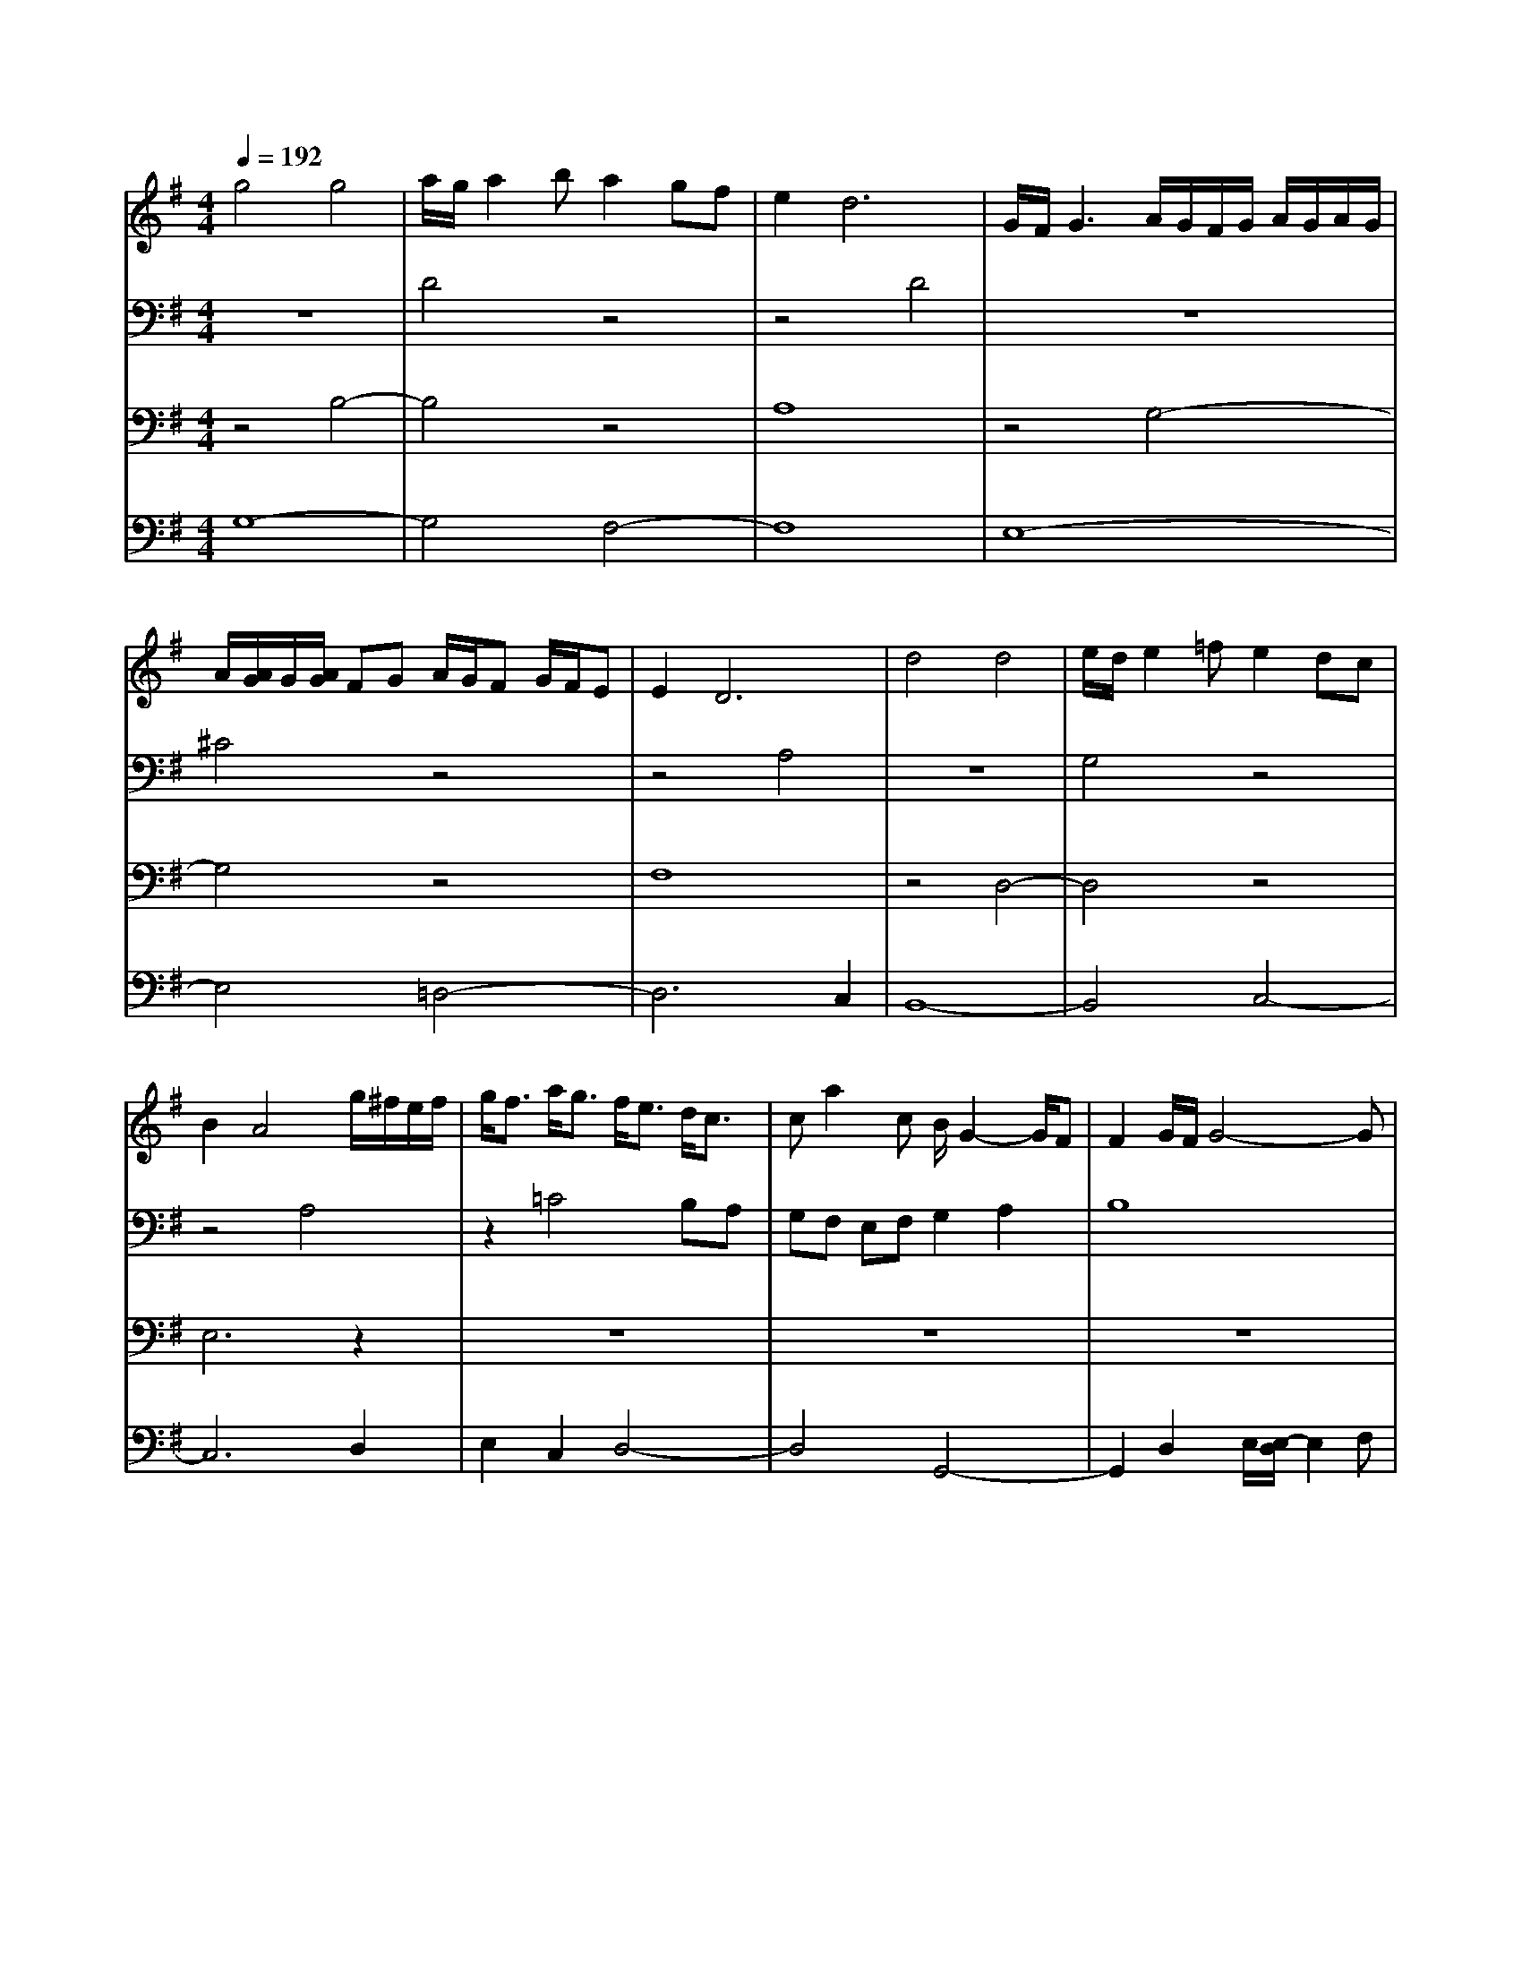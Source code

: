% input file /home/ubuntu/MusicGeneratorQuin/training_data/bach_new/988-aria.mid
% format 1 file 17 tracks
X: 1
T: 
M: 4/4
L: 1/8
Q:1/4=192
K:G % 1 sharps
%untitled
% Time signature=3/4  MIDI-clocks/click=24  32nd-notes/24-MIDI-clocks=8
% MIDI Key signature, sharp/flats=1  minor=0
%Aria
%A'
%B
%B'
%V.1
V:1
%Solo Harpsichord with 2 Manuals
%%MIDI program 6
g4 g4|a/2g/2a2b a2 gf|e4<d4|G/2F/2G3 A/2G/2F/2G/2 A/2G/2A/2G/2|
A/2[A/2G/2]G/2[A/2G/2] FG A/2G/2F G/2F/2E|E4<D4|d4 d4|e/2d/2e2=f e2 dc|
B2 A4 g/2^f/2e/2f/2|g<f a<g f<e d<c|ca2c B/2G2-G/2F|F2 G/2F/2G4-G|
B4 B4|^c/2B/2^c2d d^c BA-|A6- A3/2[B/2-G/2-]|[g3-e3-B3-G3-][g/2-e/2-B/2G/2][g/2e/2] a/2g/2f/2g/2 a/2g/2a/2g/2|
a/2[a/2g/2]g/2[a/2g/2] fg g2 fe|d/2^c/2B/2^c/2 d/2^c/2>d/2[d/2^c/2] ^c2 e2|ag fe d2 A2-|A2- A/2B/2=c BA GF|
E2 d^c3- ^c/2d/2e|d^c BA g2 B2-|B2 ^c2 ^cd3/2e/2d/2^c/2|^c4<d4|
g4 g4|a/2g/2a2b a2 gf|e4<d4|G/2F/2G3 A/2G/2F/2G/2 A/2G/2A/2G/2|
A/2[A/2G/2]G/2[A/2G/2] FG A/2G/2F G/2F/2E|E4<D4|d4 d4|e/2d/2e2=f e2 d=c|
B2 A4 g/2^f/2e/2f/2|g<f a<g f<e d<c|ca2c B/2G2-G/2F|F2 G/2F/2G4-G|
B4 B4|^c/2B/2^c2d d^c BA-|A6- A3/2[B/2-G/2-]|[g3-e3-B3-G3-][g/2-e/2-B/2G/2][g/2e/2] a/2g/2f/2g/2 a/2g/2a/2g/2|
a/2[a/2g/2]g/2[a/2g/2] fg g2 fe|d/2^c/2B/2^c/2 d/2^c/2>d/2[d/2^c/2] ^c2 e2|ag fe d2 A2-|A2- A/2B/2=c BA GF|
E2 d^c3- ^c/2d/2e|d^c BA g2 B2-|B2 ^c2 ^cd3/2e/2d/2^c/2|^c4<d4|
A/2G/2A3 B/2A/2G/2A/2>B/2[B/2A/2]A/2[B/2A/2]|B/2[B/2A/2]A/2B/2 =c/2d/2e ed cB|A2 G4 g2|fe2f/2^d/2 ^d2 e/2[e/2-^d/2]e-|
e2 a/2b/2a/2g/2 a3f|e2 ^d4 B2|e/2f/2g2f f2 e2-|eB c/2B/2A/2B/2 g<e f<^d|
^de4G FE|F3e e^d f/2g/2a|g2 f2 fe2f/2^d/2|^d4<e4|
e2 =dc B2 A2-|A2 Bc d/2c/2B c/2B/2A|A2 G4 AB|cd cB cA EA|
c4- cd cB|cA FA ce dc|Bc BA BG DG|BG cd e=f ed|
ec Gc ec ^fg|ac BA Bc dG|BA GF G4-|GD GF F2<G2|
A/2G/2A3 B/2A/2G/2A/2>B/2[B/2A/2]A/2[B/2A/2]|B/2[B/2A/2]A/2B/2 c/2d/2e ed cB|A2 G4 g2|fe2f/2^d/2 ^d2 e/2[e/2-^d/2]e-|
e2 a/2b/2a/2g/2 a3f|e2 ^d4 B2|e/2f/2g2f f2 e2-|eB c/2B/2A/2B/2 g<e f<^d|
^de4G FE|F3e e^d f/2g/2a|g2 f2 fe2f/2^d/2|^d4<e4|
e2 =dc B2 A2-|A2 Bc d/2c/2B c/2B/2A|A2 G4 AB|cd cB cA EA|
c4- cd cB|cA FA ce dc|Bc BA BG DG|BG cd e=f ed|
ec Gc ec ^fg|ac BA Bc dG|BA GF G4-|GD GF F2<G2|
V:2
%--------------------------------------
%%MIDI program 6
z8|D4 z4|z4 D4|z8|
^C4 z4|z4 A,4|z8|G,4 z4|
z4 A,4|z2 =C4 B,A,|G,F, E,F, G,2 A,2|B,8|
z4 B,4-|B,4 A,4|z8|z2 B,2 z4|
z8|z8|z4 A,4-|A,4 z4|
B,4 z4|z8|z8|z2 A,2 D4|
z8|D4 z4|z4 D4|z8|
^C4 z4|z4 A,4|z8|G,4 z4|
z4 A,4|z2 =C4 B,A,|G,F, E,F, G,2 A,2|B,8|
z4 B,4-|B,4 A,4|z8|z2 B,2 z4|
z8|z8|z4 A,4-|A,4 z4|
B,4 z4|z8|z8|z2 A,2 D4|
D8|C4 B,4-|B,2 A,2 B,4|C6 B,2|
A,4 B,4-|B,2 A,2 G,2 F,2|E,8|D,4 C,4-|
C,2 z2 B,,4|A,,2 C,2 B,,2 A,,2|B,,4 E,2 B,,2|E,,2 B,,2 E,2 D,2|
C,8-|C,4 B,,4-|B,,8|A,,6 G,,2|
F,,2 E,,2 D,,2 A,,2|D,2 C,2 B,,2 A,,2|G,,2 D,2 G,2 =F,2|E,2 D,2 C,2 G,2|
C2 B,2 A,2 G,2|^F,2 D,2 G,2 B,2|D2 D,2 G,4-|G,2 D,2 G,,4|
D8|C4 B,4-|B,2 A,2 B,4|C6 B,2|
A,4 B,4-|B,2 A,2 G,2 F,2|E,8|D,4 C,4-|
C,2 z2 B,,4|A,,2 C,2 B,,2 A,,2|B,,4 E,2 B,,2|E,,2 B,,2 E,2 D,2|
C,8-|C,4 B,,4-|B,,8|A,,6 G,,2|
F,,2 E,,2 D,,2 A,,2|D,2 C,2 B,,2 A,,2|G,,2 D,2 G,2 =F,2|E,2 D,2 C,2 G,2|
C2 B,2 A,2 G,2|^F,2 D,2 G,2 B,2|D2 D,2 G,4-|G,2 D,2 G,,4|
V:3
%Johann Sebastian Bach  (1685-1750)
%%MIDI program 6
z4 B,4-|B,4 z4|A,8|z4 G,4-|
G,4 z4|F,8|z4 D,4-|D,4 z4|
E,6 z2|z8|z8|z8|
z8|E4 z4|d8|z4 E4-|
E2 D2 ^C2 D2|E8|z8|D4 z4|
z4 E4|F4 E3F|G8|F8|
z4 B,4-|B,4 z4|A,8|z4 G,4-|
G,4 z4|F,8|z4 D,4-|D,4 z4|
E,6 z2|z8|z8|z8|
z8|E4 z4|d8|z4 E4-|
E2 D2 ^C2 D2|E8|z8|D4 z4|
z4 E4|F4 E3F|G8|F8|
z2 E2 F/2[F/2-E/2]F3-|F4 z2 =C2|D8|z2 E2 G4|
G/2[G/2F/2]F E2 ^D2 E2|F8|z2 A,2 A,/2[A,/2G,/2]G, F,2|G,4 z2 A,2|
A,/2[A,/2G,/2]G, F,2 G,2 B,2|z8|z2 ^D,2 E,4|z8|
z4 E,4-|E,4 z4|z8|z8|
z8|z8|z8|z8|
z8|z8|z8|z8|
z2 E2 F/2[F/2-E/2]F3-|F4 z2 C2|=D8|z2 E2 G4|
G/2[G/2F/2]F E2 ^D2 E2|F8|z2 A,2 A,/2[A,/2G,/2]G, F,2|G,4 z2 A,2|
A,/2[A,/2G,/2]G, F,2 G,2 B,2|z8|z2 ^D,2 E,4|z8|
z4 E,4-|E,4 
V:4
%The Goldberg Variations - BWV 988
%%MIDI program 6
G,8-|G,4 F,4-|F,8|E,8-|
E,4 =D,4-|D,6 C,2|B,,8-|B,,4 C,4-|
C,6 D,2|E,2 C,2 D,4-|D,4 G,,4-|G,,2 D,2 E,/2[E,/2-D,/2]E,2F,|
G,8-|G,8|G,/2[G,/2F,/2]F, E,2 F,2 B,2|E,6 E,2|
F,2 G,2 A,4-|A,2 B,2 A,2 G,2|F,8-|F,4 G,4-|
G,8|A,8-|A,4 D,4-|D,8|
G,8-|G,4 F,4-|F,8|E,8-|
E,4 D,4-|D,6 C,2|B,,8-|B,,4 C,4-|
C,6 D,2|E,2 C,2 D,4-|D,4 G,,4-|G,,2 D,2 E,/2[E,/2-D,/2]E,2F,|
G,8-|G,8|G,/2[G,/2F,/2]F, E,2 F,2 B,2|E,6 E,2|
F,2 G,2 A,4-|A,2 B,2 A,2 G,2|F,8-|F,4 G,4-|
G,8|A,8-|A,4 D,4-|D,8|
z8|z8|z8|z8|
z8|z8|z8|z8|
z8|F6 c2|B4<A4|G8|
z8|A,6 F,2|E,D, E,F, G,F, G,2-|G,2 E,2 A,2 E2-|
EB AG F4|z2 F6|G2 z4 =D2-|DG6-G|
z2 G3c3|z8|z4 zC B,A,|B,8|
z8|z8|z8|z8|
z8|z8|z8|z8|
z8|F6 c2|B4<A4|G8|
z8|A,6 F,2|E,D, E,F, G,F, G,2-|G,2 E,2 A,2 E2-|
EB AG F4|z2 F6|G2 z4 D2-|DG6-G|
z2 G3c3|z8|z4 zC B,A,|B,8|
%Aria with 30 Variations for Harpsichord with 2 Manuals
%--------------------------------------
%Aria
%--------------------------------------
%Sequenced with Cakewalk Pro Audio by
%David J. Grossman - dave@unpronounceable.com
%This and other Bach MIDI files can be found at:
%Dave's J.S. Bach Page
%http://www.unpronounceable.com/bach
%--------------------------------------
%Original Filename: 988-aria.mid
%Last Modified: October 4, 1997
